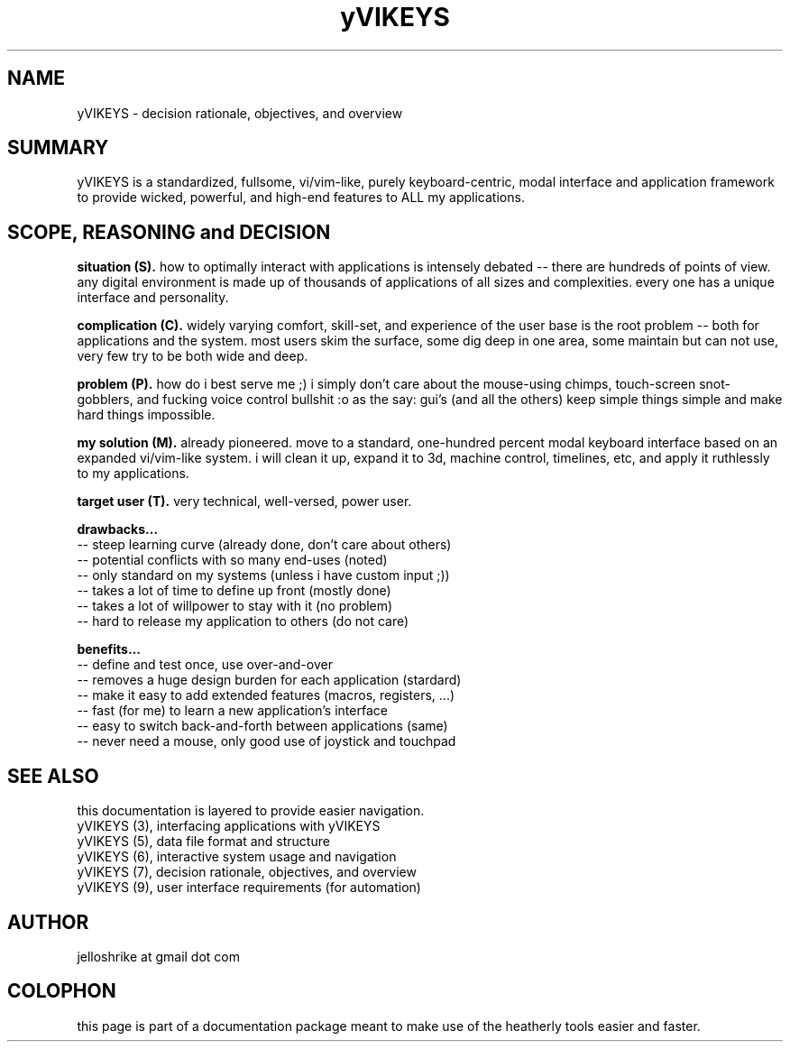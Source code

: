 .TH yVIKEYS 0 2010-Jan "linux" "heatherly custom tools manual"
.na

.SH NAME
yVIKEYS \- decision rationale, objectives, and overview

.SH SUMMARY
yVIKEYS is a standardized, fullsome, vi/vim-like, purely keyboard-centric,
modal interface and application framework to provide wicked, powerful, and
high-end features to ALL my applications.

.SH SCOPE, REASONING and DECISION

.B situation (S).  
how to optimally interact with applications is intensely debated -- there are
hundreds of points of view.  any digital environment is made up of thousands of
applications of all sizes and complexities.  every one has a unique interface
and personality.

.B complication (C).  
widely varying comfort, skill-set, and experience of the user base is the root
problem -- both for applications and the system.  most users skim the surface,
some dig deep in one area, some maintain but can not use, very few try to be
both wide and deep.

.B problem (P).  
how do i best serve me ;) i simply don't care about the mouse-using chimps,
touch-screen snot-gobblers, and fucking voice control bullshit :o as the say:
gui's (and all the others) keep simple things simple and make hard things
impossible.

.B my solution (M).  
already pioneered.  move to a standard, one-hundred percent modal keyboard
interface based on an expanded vi/vim-like system.  i will clean it up,
expand it to 3d, machine control, timelines, etc, and apply it ruthlessly to
my applications.

.B target user (T).  
very technical, well-versed, power user.

.B drawbacks...
   -- steep learning curve (already done, don't care about others)
   -- potential conflicts with so many end-uses (noted)
   -- only standard on my systems (unless i have custom input ;))
   -- takes a lot of time to define up front (mostly done)
   -- takes a lot of willpower to stay with it (no problem)
   -- hard to release my application to others (do not care)

.B benefits...
   -- define and test once, use over-and-over
   -- removes a huge design burden for each application (stardard)
   -- make it easy to add extended features (macros, registers, ...)
   -- fast (for me) to learn a new application's interface
   -- easy to switch back-and-forth between applications (same)
   -- never need a mouse, only good use of joystick and touchpad

.SH SEE ALSO
this documentation is layered to provide easier navigation.
   yVIKEYS (3), interfacing applications with yVIKEYS
   yVIKEYS (5), data file format and structure
   yVIKEYS (6), interactive system usage and navigation
   yVIKEYS (7), decision rationale, objectives, and overview
   yVIKEYS (9), user interface requirements (for automation)

.SH AUTHOR
jelloshrike at gmail dot com

.SH COLOPHON
this page is part of a documentation package meant to make use of the
heatherly tools easier and faster.
